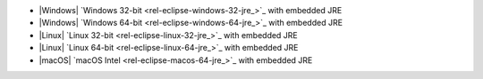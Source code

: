 - |Windows| `Windows 32-bit <rel-eclipse-windows-32-jre_>`_ with embedded JRE
- |Windows| `Windows 64-bit <rel-eclipse-windows-64-jre_>`_ with embedded JRE
- |Linux| `Linux 32-bit <rel-eclipse-linux-32-jre_>`_ with embedded JRE
- |Linux| `Linux 64-bit <rel-eclipse-linux-64-jre_>`_ with embedded JRE
- |macOS| `macOS Intel <rel-eclipse-macos-64-jre_>`_ with embedded JRE
